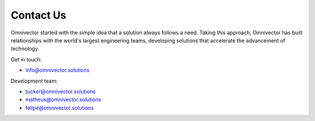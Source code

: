 =============
 Contact Us
=============

Omnivector started with the simple idea that a solution always follows a need. Taking this approach, Omnivector has built relationships with the world's largest engineering teams, developing solutions that accelerate the advancement of technology.

Get in touch:

* info@omnivector.solutions

Development team:

* tucker@omnivector.solutions
* matheus@omnivector.solutions
* felipe@omnivector.solutions
